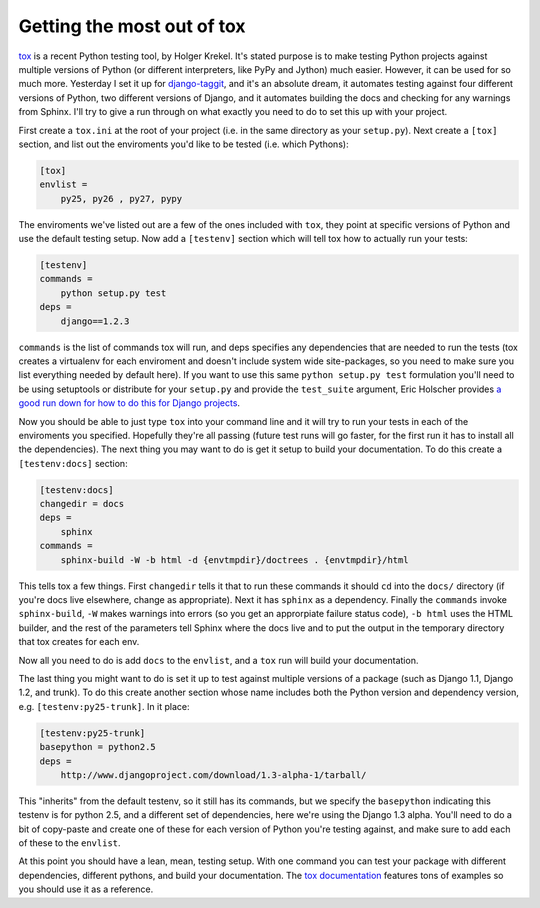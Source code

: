 
Getting the most out of tox 
============================


tox_ is a recent Python testing tool, by Holger Krekel.  It's stated purpose is to make testing Python projects against multiple versions of Python (or different interpreters, like PyPy and Jython) much easier.  However, it can be used for so much more.  Yesterday I set it up for `django-taggit`_, and it's an absolute dream, it automates testing against four different versions of Python, two different versions of Django, and it automates building the docs and checking for any warnings from Sphinx.  I'll try to give a run through on what exactly you need to do to set this up with your project.

First create a ``tox.ini`` at the root of your project (i.e. in the same directory as your ``setup.py``).  Next create a ``[tox]`` section, and list out the enviroments you'd like to be tested (i.e. which Pythons):

.. sourcecode:: ini

    [tox]
    envlist =
        py25, py26 , py27, pypy

The enviroments we've listed out are a few of the ones included with ``tox``, they point at specific versions of Python and use the default testing setup.  Now add a ``[testenv]`` section which will tell tox how to actually run your tests:

.. sourcecode:: ini

    [testenv]
    commands =
        python setup.py test
    deps =
        django==1.2.3

``commands`` is the list of commands tox will run, and deps specifies any dependencies that are needed to run the tests (tox creates a virtualenv for each enviroment and doesn't include system wide site-packages, so you need to make sure you list everything needed by default here).  If you want to use this same ``python setup.py test`` formulation you'll need to be using setuptools or distribute for your ``setup.py`` and provide the ``test_suite`` argument, Eric Holscher provides `a good run down for how to do this for Django projects`__.

Now you should be able to just type ``tox`` into your command line and it will try to run your tests in each of the enviroments you specified.  Hopefully they're all passing (future test runs will go faster, for the first run it has to install all the dependencies).  The next thing you may want to do is get it setup to build your documentation.  To do this create a ``[testenv:docs]`` section:

.. sourcecode:: ini

    [testenv:docs]
    changedir = docs
    deps =
        sphinx
    commands =
        sphinx-build -W -b html -d {envtmpdir}/doctrees . {envtmpdir}/html

This tells tox a few things.  First ``changedir`` tells it that to run these commands it should ``cd`` into the ``docs/`` directory (if you're docs live elsewhere, change as appropriate).  Next it has ``sphinx`` as a dependency.  Finally the ``commands`` invoke ``sphinx-build``, ``-W`` makes warnings into errors (so you get an approrpiate failure status code), ``-b html`` uses the HTML builder, and the rest of the parameters tell Sphinx where the docs live and to put the output in the temporary directory that tox creates for each env.

Now all you need to do is add ``docs`` to the ``envlist``, and a ``tox`` run will build your documentation.

The last thing you might want to do is set it up to test against multiple versions of a package (such as Django 1.1, Django 1.2, and trunk).  To do this create another section whose name includes both the Python version and dependency version, e.g. ``[testenv:py25-trunk]``.  In it place:

.. sourcecode:: ini

    [testenv:py25-trunk]
    basepython = python2.5
    deps =
        http://www.djangoproject.com/download/1.3-alpha-1/tarball/

This "inherits" from the default testenv, so it still has its commands, but we specify the ``basepython`` indicating this testenv is for python 2.5, and a different set of dependencies, here we're using the Django 1.3 alpha.  You'll need to do a bit of copy-paste and create one of these for each version of Python you're testing against, and make sure to add each of these to the ``envlist``.

At this point you should have a lean, mean, testing setup.  With one command you can test your package with different dependencies, different pythons, and build your documentation.  The `tox documentation`__ features tons of examples so you should use it as a reference.


.. _tox: http://codespeak.net/tox/
.. _django-taggit: https://github.com/alex/django-taggit
__ http://ericholscher.com/blog/2009/jun/29/enable-setuppy-test-your-django-apps/
__ http://codespeak.net/tox/examples.html
